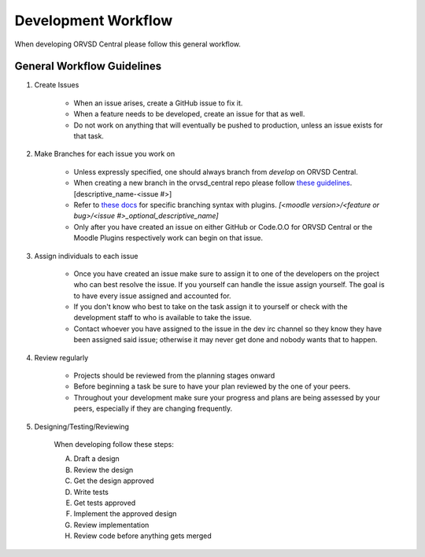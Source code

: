 Development Workflow
====================

When developing ORVSD Central please follow this general workflow.

General Workflow Guidelines
---------------------------

1. Create Issues

    * When an issue arises, create a GitHub issue to fix it. 
    * When a feature needs to be developed, create an issue for that as well.
    * Do not work on anything that will eventually be pushed to production,
      unless an issue exists for that task.

2. Make Branches for each issue you work on
    
    * Unless expressly specified, one should always branch from `develop` on
      ORVSD Central.
    * When creating a new branch in the orvsd_central repo please follow `these
      guidelines <./branching.html>`_. [descriptive_name-<issue #>]
    * Refer to `these docs <./plugins.html>`_ for specific branching syntax with 
      plugins. `[<moodle version>/<feature or bug>/<issue #>_optional_descriptive_name]`
    * Only after you have created an issue on either GitHub or Code.O.O for 
      ORVSD Central or the Moodle Plugins respectively work can begin on that 
      issue.

3. Assign individuals to each issue

    * Once you have created an issue make sure to assign it to one of the
      developers on the project who can best resolve the issue. If you yourself
      can handle the issue assign yourself. The goal is to have every issue
      assigned and accounted for.
    * If you don't know who best to take on the task assign it to yourself or
      check with the development staff to who is available to take the issue.
    * Contact whoever you have assigned to the issue in the dev irc channel so
      they know they have been assigned said issue; otherwise it may never get
      done and nobody wants that to happen.
      

4. Review regularly

    * Projects should be reviewed from the planning stages onward 
    * Before beginning a task be sure to have your plan reviewed by the one
      of your peers.
    * Throughout your development make sure your progress and plans are being
      assessed by your peers, especially if they are changing frequently.

5. Designing/Testing/Reviewing

    When developing follow these steps:

    A. Draft a design
    B. Review the design
    C. Get the design approved
    D. Write tests
    E. Get tests approved
    F. Implement the approved design
    G. Review implementation
    H. Review code before anything gets merged
